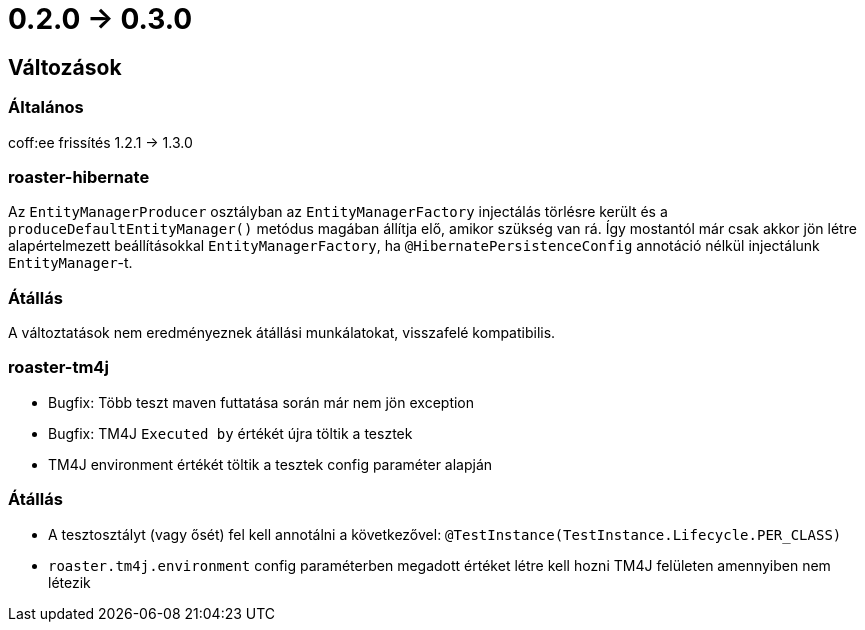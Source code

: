 = 0.2.0 -> 0.3.0

== Változások

=== Általános
coff:ee frissítés 1.2.1 → 1.3.0

=== roaster-hibernate
Az `EntityManagerProducer` osztályban az `EntityManagerFactory` injectálás törlésre került és a
`produceDefaultEntityManager()` metódus magában állítja elő, amikor szükség van rá.
Így mostantól már csak akkor jön létre alapértelmezett beállításokkal `EntityManagerFactory`,
ha `@HibernatePersistenceConfig` annotáció nélkül injectálunk `EntityManager`-t.

=== Átállás
A változtatások nem eredményeznek átállási munkálatokat, visszafelé kompatibilis.

=== roaster-tm4j
* Bugfix: Több teszt maven futtatása során már nem jön exception
* Bugfix: TM4J `Executed by` értékét újra töltik a tesztek
* TM4J environment értékét töltik a tesztek config paraméter alapján

=== Átállás
* A tesztosztályt (vagy ősét) fel kell annotálni a következővel: `@TestInstance(TestInstance.Lifecycle.PER_CLASS)`
* `roaster.tm4j.environment` config paraméterben megadott értéket létre kell hozni TM4J felületen amennyiben nem létezik